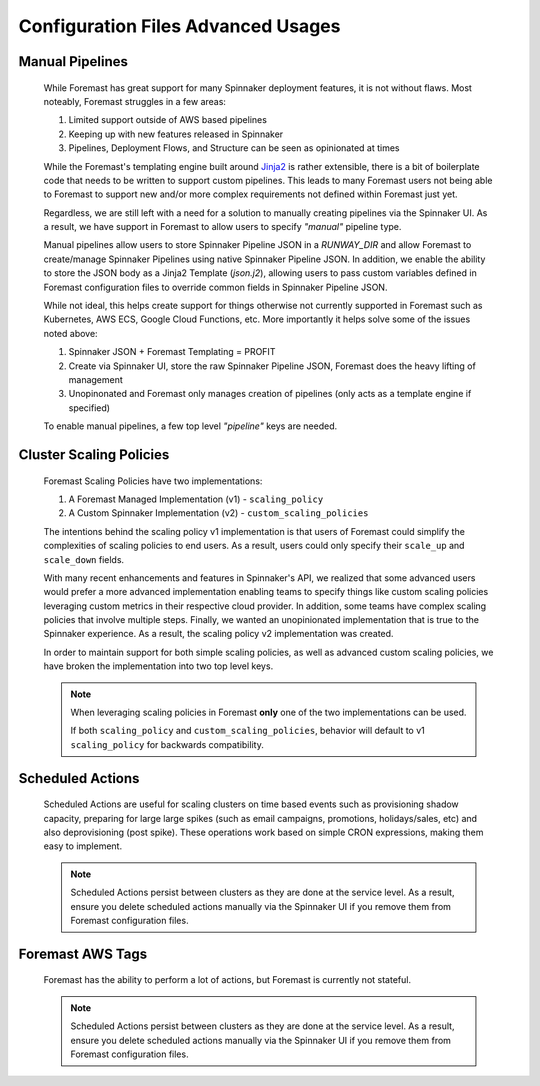 ###################################
Configuration Files Advanced Usages
###################################

Manual Pipelines
****************

    While Foremast has great support for many Spinnaker deployment features, it is not without flaws. Most
    noteably, Foremast struggles in a few areas:

    1. Limited support outside of AWS based pipelines
    2. Keeping up with new features released in Spinnaker
    3. Pipelines, Deployment Flows, and Structure can be seen as opinionated at times

    While the Foremast's templating engine built around `Jinja2 <https://jinja.palletsprojects.com/>`_ is rather 
    extensible, there is a bit of boilerplate code that needs to be written to support custom pipelines. This 
    leads to many Foremast users not being able to Foremast to support new and/or more complex requirements 
    not defined within Foremast just yet. 

    Regardless, we are still left with a need for a solution to manually creating pipelines via the Spinnaker UI. 
    As a result, we have support in Foremast to allow users to specify `"manual"` pipeline type. 
    
    Manual pipelines allow users to store Spinnaker Pipeline JSON in a `RUNWAY_DIR` and allow Foremast 
    to create/manage Spinnaker Pipelines using native Spinnaker Pipeline JSON. In addition, we enable the ability to 
    store the JSON body as a Jinja2 Template (`json.j2`), allowing users to pass custom variables defined in Foremast 
    configuration files to override common fields in Spinnaker Pipeline JSON.

    While not ideal, this helps create support for things otherwise not currently supported in Foremast such as 
    Kubernetes, AWS ECS, Google Cloud Functions, etc. More importantly it helps solve some of the issues noted above:

    1. Spinnaker JSON + Foremast Templating = PROFIT
    2. Create via Spinnaker UI, store the raw Spinnaker Pipeline JSON, Foremast does the heavy lifting of management
    3. Unopinonated and Foremast only manages creation of pipelines (only acts as a template engine if specified)

    To enable manual pipelines, a few top level `"pipeline"` keys are needed.
    
    .. toctree::
      :maxdepth: 2

      manual_pipelines

Cluster Scaling Policies
************************

    Foremast Scaling Policies have two implementations:

    1. A Foremast Managed Implementation (v1) - ``scaling_policy``
    2. A Custom Spinnaker Implementation (v2) - ``custom_scaling_policies``

    The intentions behind the scaling policy v1 implementation is that users
    of Foremast could simplify the complexities of scaling policies to end 
    users. As a result, users could only specify their ``scale_up`` and 
    ``scale_down`` fields.

    With many recent enhancements and features in Spinnaker's API, we realized
    that some advanced users would prefer a more advanced implementation enabling
    teams to specify things like custom scaling policies leveraging custom metrics
    in their respective cloud provider. In addition, some teams have complex scaling
    policies that involve multiple steps. Finally, we wanted an unopinionated 
    implementation that is true to the Spinnaker experience. As a result, the scaling
    policy v2 implementation was created.

    In order to maintain support for both simple scaling policies, as well as advanced
    custom scaling policies, we have broken the implementation into two top level keys.

    .. note::  When leveraging scaling policies in Foremast **only** one of the two implementations can be used.

            If both ``scaling_policy`` and ``custom_scaling_policies``, behavior will default to v1 ``scaling_policy``
            for backwards compatibility.

    .. toctree::
      :maxdepth: 2

      scaling_policy
      custom_scaling_policies

Scheduled Actions
*****************

    Scheduled Actions are useful for scaling clusters on time based events such as provisioning shadow capacity, preparing for large 
    large spikes (such as email campaigns, promotions, holidays/sales, etc) and also deprovisioning (post spike). These operations
    work based on simple CRON expressions, making them easy to implement.

    .. note::  Scheduled Actions persist between clusters as they are done at the service level. As a result, ensure you
               delete scheduled actions manually via the Spinnaker UI if you remove them from Foremast configuration files.

    .. toctree::
      :maxdepth: 2

      scheduled_actions

Foremast AWS Tags
*****************

    Foremast has the ability to perform a lot of actions, but Foremast is currently not stateful.

    .. note::  Scheduled Actions persist between clusters as they are done at the service level. As a result, ensure you
               delete scheduled actions manually via the Spinnaker UI if you remove them from Foremast configuration files.

    .. toctree::
      :maxdepth: 2

      foremast_tags
